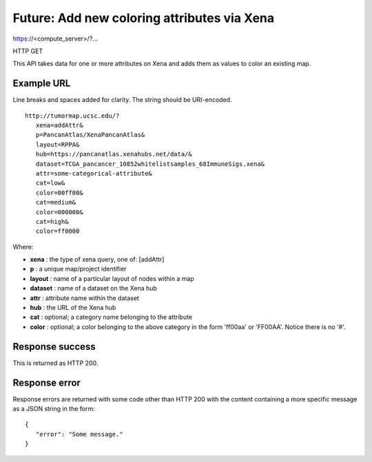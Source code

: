 Future: Add new coloring attributes via Xena
============================================

https://<compute_server>/?...

HTTP GET

This API takes data for one or more attributes on Xena and adds them as
values to color an existing map.


Example URL
-----------

Line breaks and spaces added for clarity. The string should be URI-encoded.
::

 http://tumormap.ucsc.edu/?
    xena=addAttr&
    p=PancanAtlas/XenaPancanAtlas&
    layout=RPPA&
    hub=https://pancanatlas.xenahubs.net/data/&
    dataset=TCGA_pancancer_10852whitelistsamples_68ImmuneSigs.xena&
    attr=some-categorical-attribute&
    cat=low&
    color=00ff00&
    cat=medium&
    color=000000&
    cat=high&
    color=ff0000

Where:

* **xena** : the type of xena query, one of: [addAttr]
* **p** : a unique map/project identifier
* **layout** : name of a particular layout of nodes within a map
* **dataset** : name of a dataset on the Xena hub
* **attr** : attribute name within the dataset
* **hub** : the URL of the Xena hub
* **cat** : optional; a category name belonging to the attribute
* **color** : optional; a color belonging to the above category in the form 'ff00aa' or 'FF00AA'. Notice there is no '#'.


Response success
----------------

This is returned as HTTP 200.

Response error
--------------

Response errors are returned with some code other than HTTP 200 with the content
containing a more specific message as a JSON string in the form::

 {
    "error": "Some message."
 }

